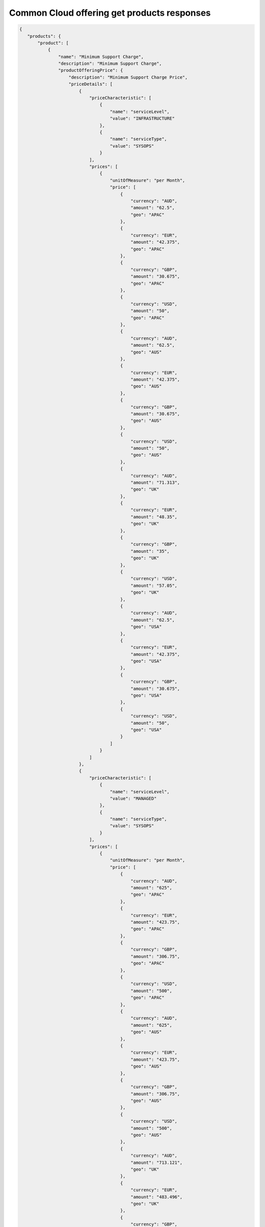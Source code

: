 .. _common-cloud-offering-get-products-responses:

============================================
Common Cloud offering get products responses
============================================

.. code::

  {
     "products": {
         "product": [
             {
                 "name": "Minimum Support Charge",
                 "description": "Minimum Support Charge",
                 "productOfferingPrice": {
                     "description": "Minimum Support Charge Price",
                     "priceDetails": [
                         {
                             "priceCharacteristic": [
                                 {
                                     "name": "serviceLevel",
                                     "value": "INFRASTRUCTURE"
                                 },
                                 {
                                     "name": "serviceType",
                                     "value": "SYSOPS"
                                 }
                             ],
                             "prices": [
                                 {
                                     "unitOfMeasure": "per Month",
                                     "price": [
                                         {
                                             "currency": "AUD",
                                             "amount": "62.5",
                                             "geo": "APAC"
                                         },
                                         {
                                             "currency": "EUR",
                                             "amount": "42.375",
                                             "geo": "APAC"
                                         },
                                         {
                                             "currency": "GBP",
                                             "amount": "30.675",
                                             "geo": "APAC"
                                         },
                                         {
                                             "currency": "USD",
                                             "amount": "50",
                                             "geo": "APAC"
                                         },
                                         {
                                             "currency": "AUD",
                                             "amount": "62.5",
                                             "geo": "AUS"
                                         },
                                         {
                                             "currency": "EUR",
                                             "amount": "42.375",
                                             "geo": "AUS"
                                         },
                                         {
                                             "currency": "GBP",
                                             "amount": "30.675",
                                             "geo": "AUS"
                                         },
                                         {
                                             "currency": "USD",
                                             "amount": "50",
                                             "geo": "AUS"
                                         },
                                         {
                                             "currency": "AUD",
                                             "amount": "71.313",
                                             "geo": "UK"
                                         },
                                         {
                                             "currency": "EUR",
                                             "amount": "48.35",
                                             "geo": "UK"
                                         },
                                         {
                                             "currency": "GBP",
                                             "amount": "35",
                                             "geo": "UK"
                                         },
                                         {
                                             "currency": "USD",
                                             "amount": "57.05",
                                             "geo": "UK"
                                         },
                                         {
                                             "currency": "AUD",
                                             "amount": "62.5",
                                             "geo": "USA"
                                         },
                                         {
                                             "currency": "EUR",
                                             "amount": "42.375",
                                             "geo": "USA"
                                         },
                                         {
                                             "currency": "GBP",
                                             "amount": "30.675",
                                             "geo": "USA"
                                         },
                                         {
                                             "currency": "USD",
                                             "amount": "50",
                                             "geo": "USA"
                                         }
                                     ]
                                 }
                             ]
                         },
                         {
                             "priceCharacteristic": [
                                 {
                                     "name": "serviceLevel",
                                     "value": "MANAGED"
                                 },
                                 {
                                     "name": "serviceType",
                                     "value": "SYSOPS"
                                 }
                             ],
                             "prices": [
                                 {
                                     "unitOfMeasure": "per Month",
                                     "price": [
                                         {
                                             "currency": "AUD",
                                             "amount": "625",
                                             "geo": "APAC"
                                         },
                                         {
                                             "currency": "EUR",
                                             "amount": "423.75",
                                             "geo": "APAC"
                                         },
                                         {
                                             "currency": "GBP",
                                             "amount": "306.75",
                                             "geo": "APAC"
                                         },
                                         {
                                             "currency": "USD",
                                             "amount": "500",
                                             "geo": "APAC"
                                         },
                                         {
                                             "currency": "AUD",
                                             "amount": "625",
                                             "geo": "AUS"
                                         },
                                         {
                                             "currency": "EUR",
                                             "amount": "423.75",
                                             "geo": "AUS"
                                         },
                                         {
                                             "currency": "GBP",
                                             "amount": "306.75",
                                             "geo": "AUS"
                                         },
                                         {
                                             "currency": "USD",
                                             "amount": "500",
                                             "geo": "AUS"
                                         },
                                         {
                                             "currency": "AUD",
                                             "amount": "713.121",
                                             "geo": "UK"
                                         },
                                         {
                                             "currency": "EUR",
                                             "amount": "483.496",
                                             "geo": "UK"
                                         },
                                         {
                                             "currency": "GBP",
                                             "amount": "350",
                                             "geo": "UK"
                                         },
                                         {
                                             "currency": "USD",
                                             "amount": "570.497",
                                             "geo": "UK"
                                         },
                                         {
                                             "currency": "AUD",
                                             "amount": "625",
                                             "geo": "USA"
                                         },
                                         {
                                             "currency": "EUR",
                                             "amount": "423.75",
                                             "geo": "USA"
                                         },
                                         {
                                             "currency": "GBP",
                                             "amount": "306.75",
                                             "geo": "USA"
                                         },
                                         {
                                             "currency": "USD",
                                             "amount": "500",
                                             "geo": "USA"
                                         }
                                     ]
                                 }
                             ]
                         }
                     ],
                     "priceType": "Service"
                 },
                 "productCharacteristic": [
                     {
                         "name": "product_category",
                         "value": "MINIMUM_SUPPORT_CHARGE"
                     }
                 ],
                 "link": {
                     "rel": "SELF",
                     "href": "https://staging.offer.api.rackspacecloud.com/v2/offerings/3a14712f-c617-3481-b397-174dfff1e41f/products/15ccd805-aed9-3d68-a85a-b5e9ad258e96"
                 },
                 "id": "15ccd805-aed9-3d68-a85a-b5e9ad258e96",
                 "status": "ACTIVE",
                 "productCode": "MINIMUM_SUPPORT_CHARGE",
                 "salesChannel": "PUBLIC"
             }
         ],
         "link": [
             {
                 "rel": "NEXT",
                 "href": "https://staging.offer.api.rackspacecloud.com/v2/offerings/3a14712f-c617-3481-b397-174dfff1e41f/products?marker=1&limit=1"
             }
         ]
      }
    }
